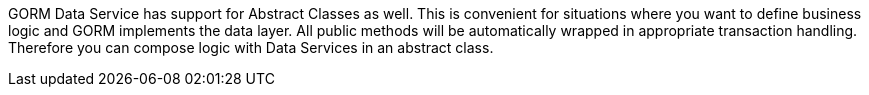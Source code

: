 GORM Data Service has support for Abstract Classes as well. This is convenient for situations where you want to define business
logic and GORM implements the data layer.  All public methods will be automatically wrapped in appropriate transaction handling.
Therefore you can compose logic with Data Services in an abstract class.

